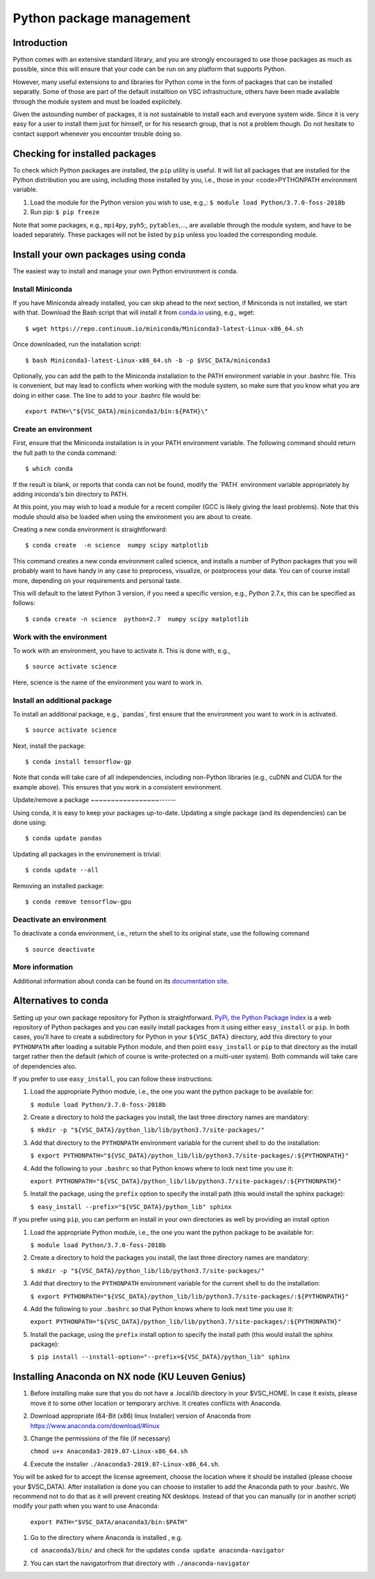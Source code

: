 .. _Python packages:

Python package management
=========================

Introduction
------------

Python comes with an extensive standard library, and you are strongly
encouraged to use those packages as much as possible, since this will
ensure that your code can be run on any platform that supports Python.

However, many useful extensions to and libraries for Python come in the
form of packages that can be installed separatly. Some of those are part
of the default installtion on VSC infrastructure, others have been made
available through the module system and must be loaded explicitely.

Given the astounding number of packages, it is not sustainable to
install each and everyone system wide. Since it is very easy for a user
to install them just for himself, or for his research group, that is not
a problem though. Do not hesitate to contact support whenever you
encounter trouble doing so.

Checking for installed packages
-------------------------------

To check which Python packages are installed, the ``pip`` utility is
useful. It will list all packages that are installed for the Python
distribution you are using, including those installed by you, i.e.,
those in your <code>PYTHONPATH environment variable.

#. Load the module for the Python version you wish to use, e.g.,:
   ``$ module load Python/3.7.0-foss-2018b``
#. Run pip:
   ``$ pip freeze``

Note that some packages, e.g., ``mpi4py``, ``pyh5``;, ``pytables``,...,
are available through the module system, and have to be loaded
separately. These packages will not be listed by ``pip`` unless you
loaded the corresponding module.

Install your own packages using conda
-------------------------------------

The easiest way to install and manage your own Python environment is
conda.

Install Miniconda
~~~~~~~~~~~~~~~~~

If you have Miniconda already installed, you can skip ahead to the next
section, if Miniconda is not installed, we start with that. Download the
Bash script that will install it from `conda.io <https://repo.continuum.io/miniconda/Miniconda3-latest-Linux-x86_64.sh>`_
using, e.g., wget:

::

   $ wget https://repo.continuum.io/miniconda/Miniconda3-latest-Linux-x86_64.sh

Once downloaded, run the installation script:

::

   $ bash Miniconda3-latest-Linux-x86_64.sh -b -p $VSC_DATA/miniconda3

Optionally, you can add the path to the Miniconda installation to the
PATH environment variable in your .bashrc file. This is convenient, but
may lead to conflicts when working with the module system, so make sure
that you know what you are doing in either case. The line to add to your
.bashrc file would be:

::

   export PATH=\"${VSC_DATA}/miniconda3/bin:${PATH}\"

Create an environment
~~~~~~~~~~~~~~~~~~~~~

First, ensure that the Miniconda installation is in your PATH
environment variable. The following command should return the full path
to the conda command:

::

   $ which conda

If the result is blank, or reports that conda can not be found, modify
the \`PATH\` environment variable appropriately by adding iniconda's bin
directory to PATH.

At this point, you may wish to load a module for a recent compiler (GCC
is likely giving the least problems). Note that this module should also
be loaded when using the environment you are about to create.

Creating a new conda environment is straightforward:

::

   $ conda create  -n science  numpy scipy matplotlib

This command creates a new conda environment called science, and
installs a number of Python packages that you will probably want to have
handy in any case to preprocess, visualize, or postprocess your data.
You can of course install more, depending on your requirements and
personal taste.

This will default to the latest Python 3 version, if you need a specific
version, e.g., Python 2.7.x, this can be specified as follows:

::

   $ conda create -n science  python=2.7  numpy scipy matplotlib

Work with the environment
~~~~~~~~~~~~~~~~~~~~~~~~~

To work with an environment, you have to activate it. This is done with,
e.g.,

::

   $ source activate science

Here, science is the name of the environment you want to work in.

Install an additional package
~~~~~~~~~~~~~~~~~~~~~~~~~~~~~

To install an additional package, e.g., \`pandas`, first ensure that the
environment you want to work in is activated.

::

   $ source activate science

Next, install the package:

::

   $ conda install tensorflow-gp

Note that conda will take care of all independencies, including
non-Python libraries (e.g., cuDNN and CUDA for the example above). This
ensures that you work in a consistent environment.

Update/remove a package
~~~~~~~~~~~~~~~~~------

Using conda, it is easy to keep your packages up-to-date. Updating a
single package (and its dependencies) can be done using:

::

   $ conda update pandas

Updating all packages in the environement is trivial:

::

   $ conda update --all

Removing an installed package:

::

   $ conda remove tensorflow-gpu

Deactivate an environment
~~~~~~~~~~~~~~~~~~~~~~~~~

To deactivate a conda environment, i.e., return the shell to its
original state, use the following command

::

   $ source deactivate

More information
~~~~~~~~~~~~~~~~

Additional information about conda can be found on its `documentation
site <https://conda.readthedocs.io/en/latest/>`_.

Alternatives to conda
---------------------

Setting up your own package repository for Python is straightforward. 
`PyPi, the Python Package Index <https://pypi.org/>`_ is a web repository of
Python packages and you can easily install packages from it using either
``easy_install`` or ``pip``. In both cases, you'll have to create a 
subdirectory for Python in your ``${VSC_DATA}`` directory, add this directory
to your ``PYTHONPATH`` after loading a suitable Python module, and then 
point ``easy_install`` or ``pip`` to that directory as the install target
rather then the default (which of course is write-protected on a multi-user
system). Both commands will take care of dependencies also.

If you prefer to use ``easy_install``, you can follow these instructions:

#. Load the appropriate Python module, i.e., the one you want the python
   package to be available for:
   
   ``$ module load Python/3.7.0-foss-2018b``
   
#. Create a directory to hold the packages you install, the last three
   directory names are mandatory:
   
   ``$ mkdir -p "${VSC_DATA}/python_lib/lib/python3.7/site-packages/"``
   
#. Add that directory to the ``PYTHONPATH`` environment variable for the
   current shell to do the installation:
   
   ``$ export PYTHONPATH="${VSC_DATA}/python_lib/lib/python3.7/site-packages/:${PYTHONPATH}"``
   
#. Add the following to your ``.bashrc`` so that Python knows where to
   look next time you use it:
   
   ``export PYTHONPATH="${VSC_DATA}/python_lib/lib/python3.7/site-packages/:${PYTHONPATH}"``
   
#. Install the package, using the ``prefix`` option to specify the
   install path (this would install the sphinx package):
   
   ``$ easy_install --prefix="${VSC_DATA}/python_lib" sphinx``

If you prefer using ``pip``, you can perform an install in your own
directories as well by providing an install option

#. Load the appropriate Python module, i.e., the one you want the python
   package to be available for:
   
   ``$ module load Python/3.7.0-foss-2018b``
   
#. Create a directory to hold the packages you install, the last three
   directory names are mandatory:
   
   ``$ mkdir -p "${VSC_DATA}/python_lib/lib/python3.7/site-packages/"``
   
#. Add that directory to the ``PYTHONPATH`` environment variable for the
   current shell to do the installation:
   
   ``$ export PYTHONPATH="${VSC_DATA}/python_lib/lib/python3.7/site-packages/:${PYTHONPATH}"``
   
#. Add the following to your ``.bashrc`` so that Python knows where to
   look next time you use it:
   
   ``export PYTHONPATH="${VSC_DATA}/python_lib/lib/python3.7/site-packages/:${PYTHONPATH}"``
   
#. Install the package, using the ``prefix`` install option to specify
   the install path (this would install the sphinx package):
   
   ``$ pip install --install-option="--prefix=${VSC_DATA}/python_lib" sphinx``

Installing Anaconda on NX node (KU Leuven Genius)
---------------------------------------------------

#. Before installing make sure that you do not have a .local/lib
   directory in your $VSC_HOME. In case it exists, please move it to
   some other location or temporary archive. It creates conflicts with
   Anaconda.
#. Download appropriate (64-Bit (x86) linux Installer) version of Anaconda
   from `https://www.anaconda.com/download/#linux <\%22https://www.anaconda.com/download/#linux>`_
#. Change the permissions of the file (if necessary)

   ``chmod u+x Anaconda3-2019.07-Linux-x86_64.sh``

#. Execute the installer ``./Anaconda3-2019.07-Linux-x86_64.sh``. 

You will be asked for to accept the license
agreement, choose the location where it should be installed (please choose your $VSC_DATA). After installation is done you can choose to installer to add the Anaconda path to your .bashrc. We recommend not to do that as it will prevent creating NX desktops. Instead of that you can manually (or in another script) modify your path when you want to use Anaconda: 

    ``export PATH="$VSC_DATA/anaconda3/bin:$PATH"``

#. Go to the directory where Anaconda is installed , e.g.

   ``cd anaconda3/bin/`` and check for the updates
   ``conda update anaconda-navigator``

#. You can start the navigatorfrom that directory with
   ``./anaconda-navigator``
